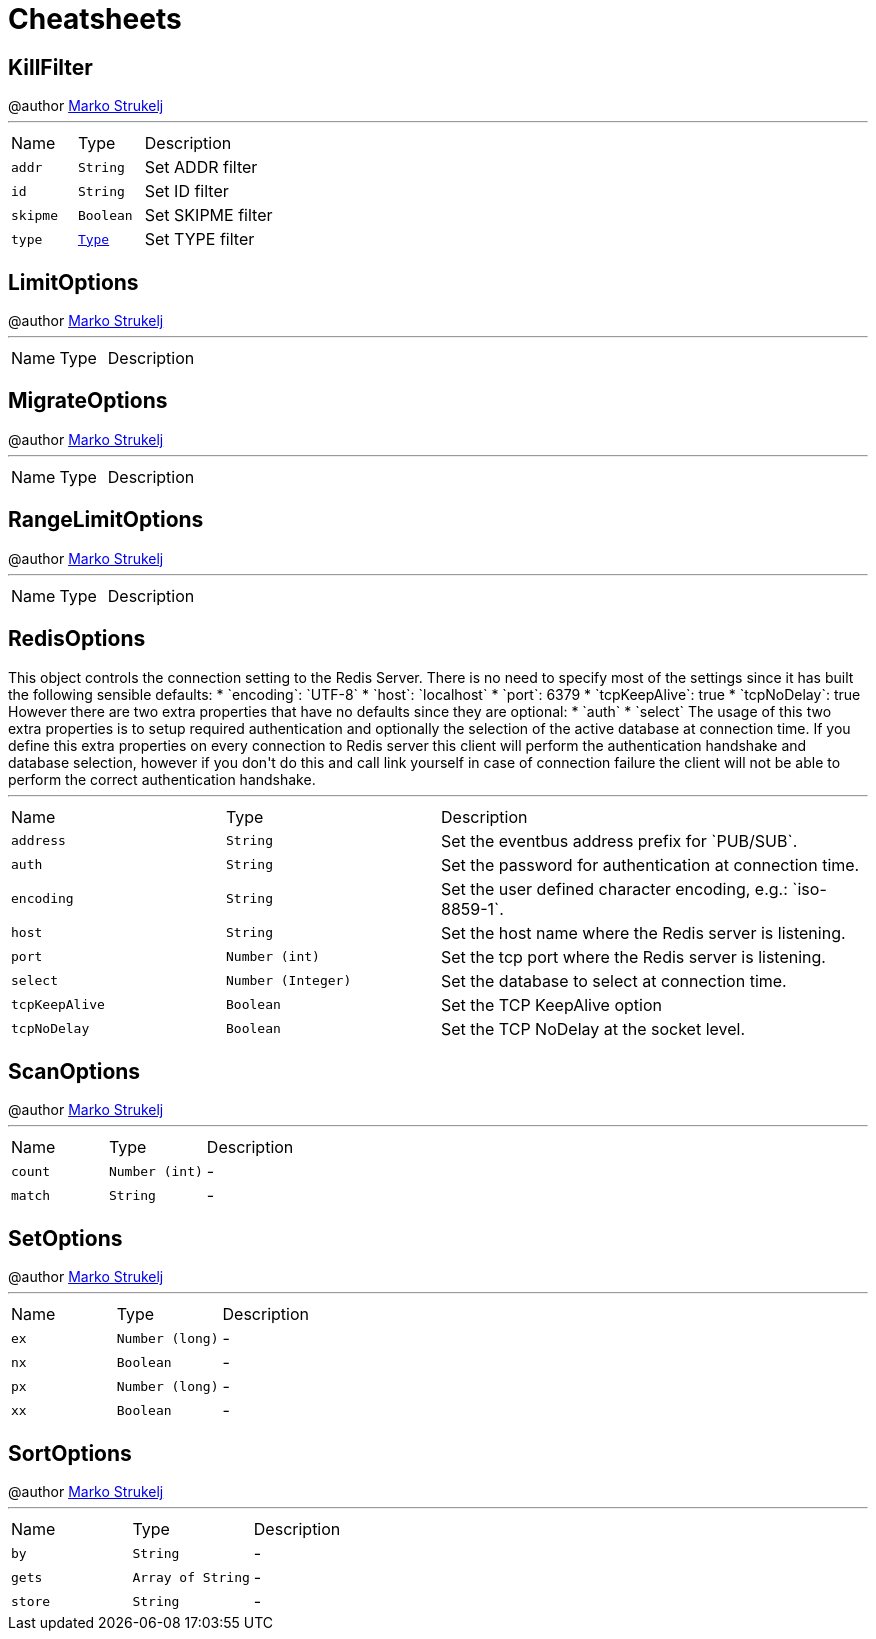 = Cheatsheets

[[KillFilter]]
== KillFilter

++++
 @author <a href="mailto:marko.strukelj@gmail.com">Marko Strukelj</a>
++++
'''

[cols=">25%,^25%,50%"]
[frame="topbot"]
|===
^|Name | Type ^| Description
|[[addr]]`addr`|`String`|
+++
Set ADDR filter
+++
|[[id]]`id`|`String`|
+++
Set ID filter
+++
|[[skipme]]`skipme`|`Boolean`|
+++
Set SKIPME filter
+++
|[[type]]`type`|`link:enums.html#Type[Type]`|
+++
Set TYPE filter
+++
|===

[[LimitOptions]]
== LimitOptions

++++
 @author <a href="mailto:marko.strukelj@gmail.com">Marko Strukelj</a>
++++
'''

[cols=">25%,^25%,50%"]
[frame="topbot"]
|===
^|Name | Type ^| Description
|===

[[MigrateOptions]]
== MigrateOptions

++++
 @author <a href="mailto:marko.strukelj@gmail.com">Marko Strukelj</a>
++++
'''

[cols=">25%,^25%,50%"]
[frame="topbot"]
|===
^|Name | Type ^| Description
|===

[[RangeLimitOptions]]
== RangeLimitOptions

++++
 @author <a href="mailto:marko.strukelj@gmail.com">Marko Strukelj</a>
++++
'''

[cols=">25%,^25%,50%"]
[frame="topbot"]
|===
^|Name | Type ^| Description
|===

[[RedisOptions]]
== RedisOptions

++++
 This object controls the connection setting to the Redis Server. There is no need to specify most of the settings
 since it has built the following sensible defaults:

 * `encoding`: `UTF-8`
 * `host`: `localhost`
 * `port`: 6379
 * `tcpKeepAlive`: true
 * `tcpNoDelay`: true

 However there are two extra properties that have no defaults since they are optional:

 * `auth`
 * `select`

 The usage of this two extra properties is to setup required authentication and optionally the selection of the active
 database at connection time. If you define this extra properties on every connection to Redis server this client
 will perform the authentication handshake and database selection, however if you don't do this and call link
 yourself in case of connection failure the client will not be able to perform the correct authentication handshake.
++++
'''

[cols=">25%,^25%,50%"]
[frame="topbot"]
|===
^|Name | Type ^| Description
|[[address]]`address`|`String`|
+++
Set the eventbus address prefix for `PUB/SUB`.
+++
|[[auth]]`auth`|`String`|
+++
Set the password for authentication at connection time.
+++
|[[encoding]]`encoding`|`String`|
+++
Set the user defined character encoding, e.g.: `iso-8859-1`.
+++
|[[host]]`host`|`String`|
+++
Set the host name where the Redis server is listening.
+++
|[[port]]`port`|`Number (int)`|
+++
Set the tcp port where the Redis server is listening.
+++
|[[select]]`select`|`Number (Integer)`|
+++
Set the database to select at connection time.
+++
|[[tcpKeepAlive]]`tcpKeepAlive`|`Boolean`|
+++
Set the TCP KeepAlive option
+++
|[[tcpNoDelay]]`tcpNoDelay`|`Boolean`|
+++
Set the TCP NoDelay at the socket level.
+++
|===

[[ScanOptions]]
== ScanOptions

++++
 @author <a href="mailto:marko.strukelj@gmail.com">Marko Strukelj</a>
++++
'''

[cols=">25%,^25%,50%"]
[frame="topbot"]
|===
^|Name | Type ^| Description
|[[count]]`count`|`Number (int)`|-
|[[match]]`match`|`String`|-
|===

[[SetOptions]]
== SetOptions

++++
 @author <a href="mailto:marko.strukelj@gmail.com">Marko Strukelj</a>
++++
'''

[cols=">25%,^25%,50%"]
[frame="topbot"]
|===
^|Name | Type ^| Description
|[[ex]]`ex`|`Number (long)`|-
|[[nx]]`nx`|`Boolean`|-
|[[px]]`px`|`Number (long)`|-
|[[xx]]`xx`|`Boolean`|-
|===

[[SortOptions]]
== SortOptions

++++
 @author <a href="mailto:marko.strukelj@gmail.com">Marko Strukelj</a>
++++
'''

[cols=">25%,^25%,50%"]
[frame="topbot"]
|===
^|Name | Type ^| Description
|[[by]]`by`|`String`|-
|[[gets]]`gets`|`Array of String`|-
|[[store]]`store`|`String`|-
|===


